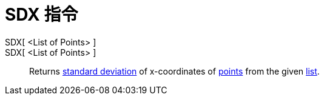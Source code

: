 = SDX 指令
:page-en: commands/SDX
ifdef::env-github[:imagesdir: /zh/modules/ROOT/assets/images]

SDX[ <List of Points> ]::
SDX[ <List of Points> ]::
  Returns https://en.wikipedia.org/wiki/Standard_deviation[standard deviation] of x-coordinates of
  xref:/Points_and_Vectors.adoc[points] from the given xref:/Lists.adoc[list].
